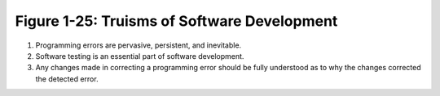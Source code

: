**********************************************
 Figure 1-25: Truisms of Software Development
**********************************************

1. Programming errors are pervasive, persistent, and inevitable.
2. Software testing is an essential part of software development.
3. Any changes made in correcting a programming error should be fully
   understood as to why the changes corrected the detected error.

